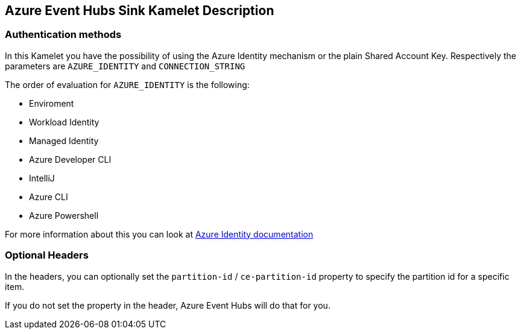 == Azure Event Hubs Sink Kamelet Description

=== Authentication methods

In this Kamelet you have the possibility of using the Azure Identity mechanism or the plain Shared Account Key. Respectively the parameters are `AZURE_IDENTITY` and `CONNECTION_STRING`

The order of evaluation for `AZURE_IDENTITY` is the following:

 - Enviroment
 - Workload Identity 
 - Managed Identity 
 - Azure Developer CLI 
 - IntelliJ
 - Azure CLI
 - Azure Powershell

For more information about this you can look at https://learn.microsoft.com/en-us/java/api/overview/azure/identity-readme[Azure Identity documentation]

=== Optional Headers

In the headers, you can optionally set the `partition-id` / `ce-partition-id` property to specify the partition id for a specific item.

If you do not set the property in the header, Azure Event Hubs will do that for you.

